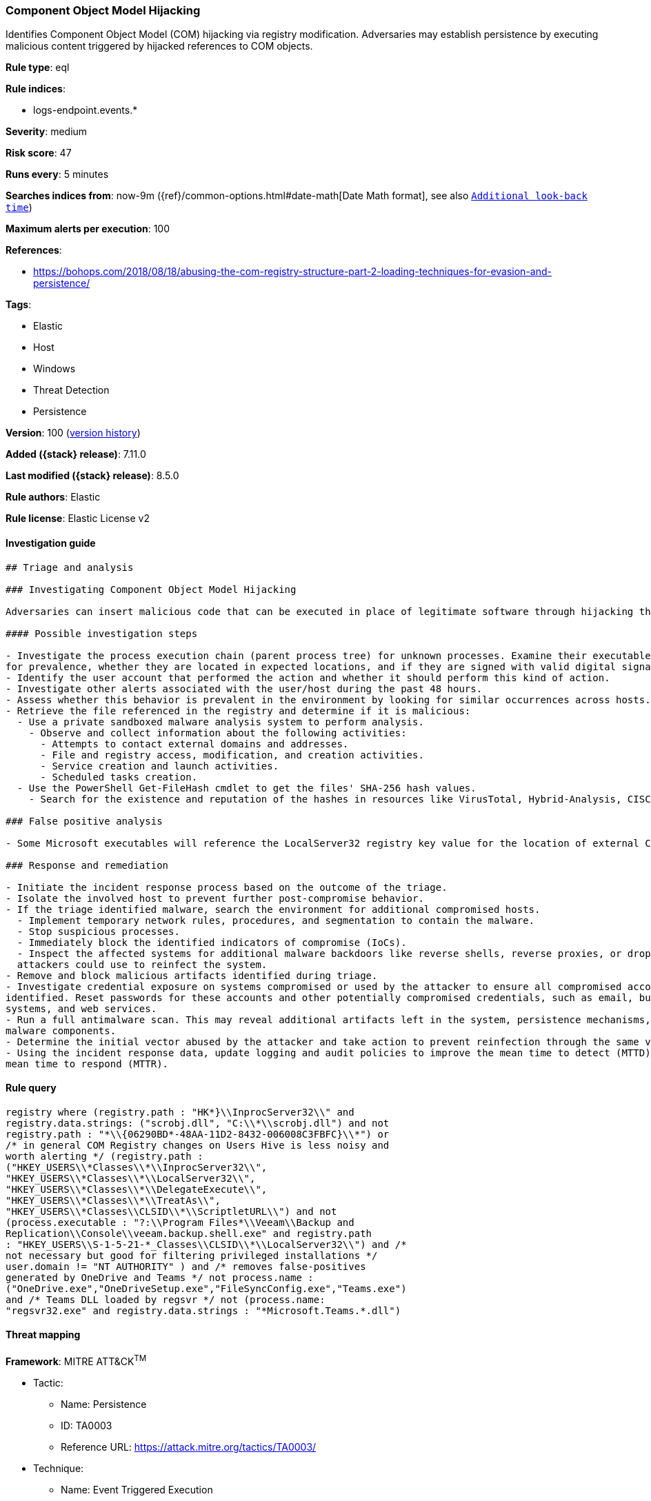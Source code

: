 [[component-object-model-hijacking]]
=== Component Object Model Hijacking

Identifies Component Object Model (COM) hijacking via registry modification. Adversaries may establish persistence by executing malicious content triggered by hijacked references to COM objects.

*Rule type*: eql

*Rule indices*:

* logs-endpoint.events.*

*Severity*: medium

*Risk score*: 47

*Runs every*: 5 minutes

*Searches indices from*: now-9m ({ref}/common-options.html#date-math[Date Math format], see also <<rule-schedule, `Additional look-back time`>>)

*Maximum alerts per execution*: 100

*References*:

* https://bohops.com/2018/08/18/abusing-the-com-registry-structure-part-2-loading-techniques-for-evasion-and-persistence/

*Tags*:

* Elastic
* Host
* Windows
* Threat Detection
* Persistence

*Version*: 100 (<<component-object-model-hijacking-history, version history>>)

*Added ({stack} release)*: 7.11.0

*Last modified ({stack} release)*: 8.5.0

*Rule authors*: Elastic

*Rule license*: Elastic License v2

==== Investigation guide


[source,markdown]
----------------------------------
## Triage and analysis

### Investigating Component Object Model Hijacking

Adversaries can insert malicious code that can be executed in place of legitimate software through hijacking the COM references and relationships as a means of persistence.

#### Possible investigation steps

- Investigate the process execution chain (parent process tree) for unknown processes. Examine their executable files
for prevalence, whether they are located in expected locations, and if they are signed with valid digital signatures.
- Identify the user account that performed the action and whether it should perform this kind of action.
- Investigate other alerts associated with the user/host during the past 48 hours.
- Assess whether this behavior is prevalent in the environment by looking for similar occurrences across hosts.
- Retrieve the file referenced in the registry and determine if it is malicious:
  - Use a private sandboxed malware analysis system to perform analysis.
    - Observe and collect information about the following activities:
      - Attempts to contact external domains and addresses.
      - File and registry access, modification, and creation activities.
      - Service creation and launch activities.
      - Scheduled tasks creation.
  - Use the PowerShell Get-FileHash cmdlet to get the files' SHA-256 hash values.
    - Search for the existence and reputation of the hashes in resources like VirusTotal, Hybrid-Analysis, CISCO Talos, Any.run, etc.

### False positive analysis

- Some Microsoft executables will reference the LocalServer32 registry key value for the location of external COM objects.

### Response and remediation

- Initiate the incident response process based on the outcome of the triage.
- Isolate the involved host to prevent further post-compromise behavior.
- If the triage identified malware, search the environment for additional compromised hosts.
  - Implement temporary network rules, procedures, and segmentation to contain the malware.
  - Stop suspicious processes.
  - Immediately block the identified indicators of compromise (IoCs).
  - Inspect the affected systems for additional malware backdoors like reverse shells, reverse proxies, or droppers that
  attackers could use to reinfect the system.
- Remove and block malicious artifacts identified during triage.
- Investigate credential exposure on systems compromised or used by the attacker to ensure all compromised accounts are
identified. Reset passwords for these accounts and other potentially compromised credentials, such as email, business
systems, and web services.
- Run a full antimalware scan. This may reveal additional artifacts left in the system, persistence mechanisms, and
malware components.
- Determine the initial vector abused by the attacker and take action to prevent reinfection through the same vector.
- Using the incident response data, update logging and audit policies to improve the mean time to detect (MTTD) and the
mean time to respond (MTTR).
----------------------------------


==== Rule query


[source,js]
----------------------------------
registry where (registry.path : "HK*}\\InprocServer32\\" and
registry.data.strings: ("scrobj.dll", "C:\\*\\scrobj.dll") and not
registry.path : "*\\{06290BD*-48AA-11D2-8432-006008C3FBFC}\\*") or
/* in general COM Registry changes on Users Hive is less noisy and
worth alerting */ (registry.path :
("HKEY_USERS\\*Classes\\*\\InprocServer32\\",
"HKEY_USERS\\*Classes\\*\\LocalServer32\\",
"HKEY_USERS\\*Classes\\*\\DelegateExecute\\",
"HKEY_USERS\\*Classes\\*\\TreatAs\\",
"HKEY_USERS\\*Classes\\CLSID\\*\\ScriptletURL\\") and not
(process.executable : "?:\\Program Files*\\Veeam\\Backup and
Replication\\Console\\veeam.backup.shell.exe" and registry.path
: "HKEY_USERS\\S-1-5-21-*_Classes\\CLSID\\*\\LocalServer32\\") and /*
not necessary but good for filtering privileged installations */
user.domain != "NT AUTHORITY" ) and /* removes false-positives
generated by OneDrive and Teams */ not process.name :
("OneDrive.exe","OneDriveSetup.exe","FileSyncConfig.exe","Teams.exe")
and /* Teams DLL loaded by regsvr */ not (process.name:
"regsvr32.exe" and registry.data.strings : "*Microsoft.Teams.*.dll")
----------------------------------

==== Threat mapping

*Framework*: MITRE ATT&CK^TM^

* Tactic:
** Name: Persistence
** ID: TA0003
** Reference URL: https://attack.mitre.org/tactics/TA0003/
* Technique:
** Name: Event Triggered Execution
** ID: T1546
** Reference URL: https://attack.mitre.org/techniques/T1546/

[[component-object-model-hijacking-history]]
==== Rule version history

Version 100 (8.5.0 release)::
* Formatting only

Version 9 (8.4.0 release)::
* Updated query, changed from:
+
[source, js]
----------------------------------
registry where (registry.path : "HK*}\\InprocServer32\\" and
registry.data.strings: ("scrobj.dll", "C:\\*\\scrobj.dll") and not
registry.path : "*\\{06290BD*-48AA-11D2-8432-006008C3FBFC}\\*") or
/* in general COM Registry changes on Users Hive is less noisy and
worth alerting */ (registry.path :
("HKEY_USERS\\*Classes\\*\\InprocServer32\\",
"HKEY_USERS\\*Classes\\*\\LocalServer32\\",
"HKEY_USERS\\*Classes\\*\\DelegateExecute\\",
"HKEY_USERS\\*Classes\\*\\TreatAs\\",
"HKEY_USERS\\*Classes\\CLSID\\*\\ScriptletURL\\") and not
(process.executable : "?:\\Program Files*\\Veeam\\Backup and
Replication\\Console\\veeam.backup.shell.exe" and registry.path
: "HKEY_USERS\\S-1-5-21-*_Classes\\CLSID\\*\\LocalServer32\\") and /*
not necessary but good for filtering privileged installations */
user.domain != "NT AUTHORITY" ) and /* removes false-positives
generated by OneDrive and Teams */ not process.name :
("OneDrive.exe","OneDriveSetup.exe","FileSyncConfig.exe","Teams.exe")
and /* Teams DLL loaded by regsvr */ not (process.name:
"regsvr32.exe" and registry.data.strings : "*Microsoft.Teams.*.dll")
----------------------------------

Version 7 (8.3.0 release)::
* Updated query, changed from:
+
[source, js]
----------------------------------
registry where /* uncomment once length is stable
length(bytes_written_string) > 0 and */ (registry.path :
"HK*}\\InprocServer32\\" and registry.data.strings: ("scrobj.dll",
"C:\\*\\scrobj.dll") and not registry.path :
"*\\{06290BD*-48AA-11D2-8432-006008C3FBFC}\\*") or /* in general
COM Registry changes on Users Hive is less noisy and worth alerting */
(registry.path : ("HKEY_USERS\\*Classes\\*\\InprocServer32\\",
"HKEY_USERS\\*Classes\\*\\LocalServer32\\",
"HKEY_USERS\\*Classes\\*\\DelegateExecute\\",
"HKEY_USERS\\*Classes\\*\\TreatAs\\",
"HKEY_USERS\\*Classes\\CLSID\\*\\ScriptletURL\\") and not
(process.executable : "?:\\Program Files*\\Veeam\\Backup and
Replication\\Console\\veeam.backup.shell.exe" and registry.path
: "HKEY_USERS\\S-1-5-21-*_Classes\\CLSID\\*\\LocalServer32\\") and /*
not necessary but good for filtering privileged installations */
user.domain != "NT AUTHORITY")
----------------------------------

Version 6 (8.1.0 release)::
* Formatting only

Version 5 (8.0.0 release)::
* Updated query, changed from:
+
[source, js]
----------------------------------
registry where /* uncomment once length is stable
length(bytes_written_string) > 0 and */ (registry.path :
"HK*}\\InprocServer32\\" and registry.data.strings: ("scrobj.dll",
"C:\\*\\scrobj.dll") and not registry.path :
"*\\{06290BD*-48AA-11D2-8432-006008C3FBFC}\\*") or /* in general
COM Registry changes on Users Hive is less noisy and worth alerting */
(registry.path : ("HKEY_USERS\\*Classes\\*\\InprocServer32\\",
"HKEY_USERS\\*Classes\\*\\LocalServer32\\",
"HKEY_USERS\\*Classes\\*\\DelegateExecute\\",
"HKEY_USERS\\*Classes\\*\\TreatAs\\",
"HKEY_USERS\\*Classes\\CLSID\\*\\ScriptletURL\\") and /* not
necessary but good for filtering privileged installations */
user.domain != "NT AUTHORITY")
----------------------------------

Version 4 (7.14.0 release)::
* Updated query, changed from:
+
[source, js]
----------------------------------
registry where /* uncomment once length is stable
length(bytes_written_string) > 0 and */ (registry.path :
"HK*}\\InprocServer32\\" and registry.data.strings: ("scrobj.dll",
"C:\\*\\scrobj.dll") and not registry.path :
"*\\{06290BD*-48AA-11D2-8432-006008C3FBFC}\\*") or /* in general
COM Registry changes on Users Hive is less noisy and worth alerting */
(registry.path : ("HKEY_USERS\\*Classes\\*\\InprocXServer32\\",
"HKEY_USERS\\*Classes\\*\\LocalServer32\\",
"HKEY_USERS\\*Classes\\*\\DelegateExecute\\",
"HKEY_USERS\\*Classes\\*\\TreatAs\\",
"HKEY_USERS\\*Classes\\CLSID\\*\\ScriptletURL\\") and /* not
necessary but good for filtering privileged installations */
user.domain != "NT AUTHORITY")
----------------------------------

Version 3 (7.12.0 release)::
* Formatting only

Version 2 (7.11.2 release)::
* Formatting only


